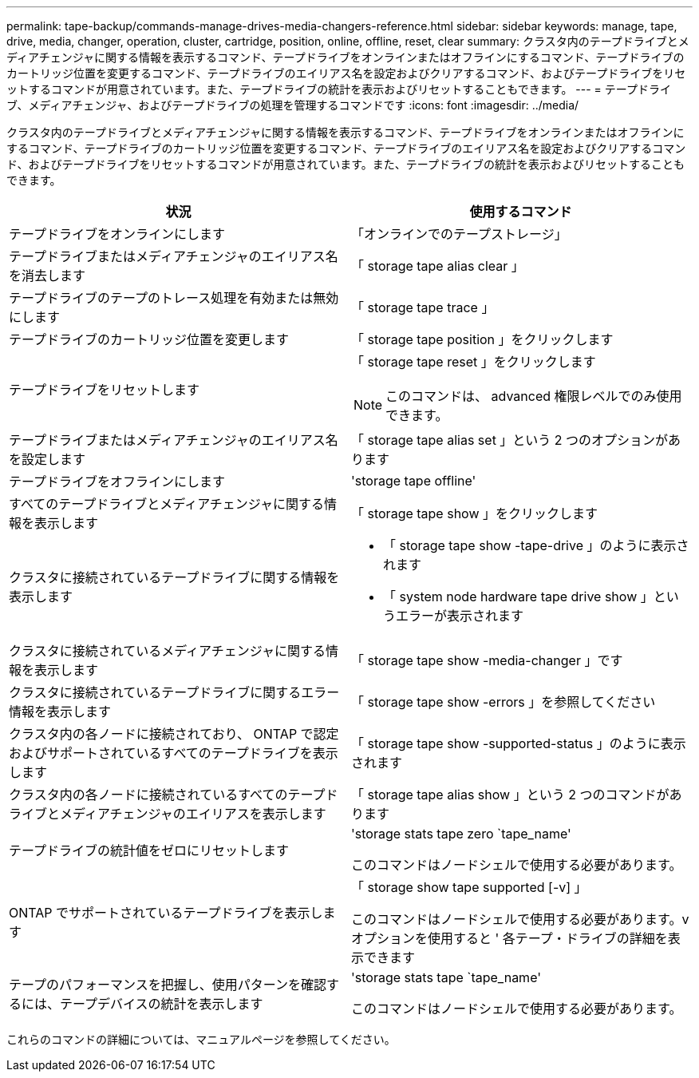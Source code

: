 ---
permalink: tape-backup/commands-manage-drives-media-changers-reference.html 
sidebar: sidebar 
keywords: manage, tape, drive, media, changer, operation, cluster, cartridge, position, online, offline, reset, clear 
summary: クラスタ内のテープドライブとメディアチェンジャに関する情報を表示するコマンド、テープドライブをオンラインまたはオフラインにするコマンド、テープドライブのカートリッジ位置を変更するコマンド、テープドライブのエイリアス名を設定およびクリアするコマンド、およびテープドライブをリセットするコマンドが用意されています。また、テープドライブの統計を表示およびリセットすることもできます。 
---
= テープドライブ、メディアチェンジャ、およびテープドライブの処理を管理するコマンドです
:icons: font
:imagesdir: ../media/


[role="lead"]
クラスタ内のテープドライブとメディアチェンジャに関する情報を表示するコマンド、テープドライブをオンラインまたはオフラインにするコマンド、テープドライブのカートリッジ位置を変更するコマンド、テープドライブのエイリアス名を設定およびクリアするコマンド、およびテープドライブをリセットするコマンドが用意されています。また、テープドライブの統計を表示およびリセットすることもできます。

|===
| 状況 | 使用するコマンド 


 a| 
テープドライブをオンラインにします
 a| 
「オンラインでのテープストレージ」



 a| 
テープドライブまたはメディアチェンジャのエイリアス名を消去します
 a| 
「 storage tape alias clear 」



 a| 
テープドライブのテープのトレース処理を有効または無効にします
 a| 
「 storage tape trace 」



 a| 
テープドライブのカートリッジ位置を変更します
 a| 
「 storage tape position 」をクリックします



 a| 
テープドライブをリセットします
 a| 
「 storage tape reset 」をクリックします

[NOTE]
====
このコマンドは、 advanced 権限レベルでのみ使用できます。

====


 a| 
テープドライブまたはメディアチェンジャのエイリアス名を設定します
 a| 
「 storage tape alias set 」という 2 つのオプションがあります



 a| 
テープドライブをオフラインにします
 a| 
'storage tape offline'



 a| 
すべてのテープドライブとメディアチェンジャに関する情報を表示します
 a| 
「 storage tape show 」をクリックします



 a| 
クラスタに接続されているテープドライブに関する情報を表示します
 a| 
* 「 storage tape show -tape-drive 」のように表示されます
* 「 system node hardware tape drive show 」というエラーが表示されます




 a| 
クラスタに接続されているメディアチェンジャに関する情報を表示します
 a| 
「 storage tape show -media-changer 」です



 a| 
クラスタに接続されているテープドライブに関するエラー情報を表示します
 a| 
「 storage tape show -errors 」を参照してください



 a| 
クラスタ内の各ノードに接続されており、 ONTAP で認定およびサポートされているすべてのテープドライブを表示します
 a| 
「 storage tape show -supported-status 」のように表示されます



 a| 
クラスタ内の各ノードに接続されているすべてのテープドライブとメディアチェンジャのエイリアスを表示します
 a| 
「 storage tape alias show 」という 2 つのコマンドがあります



 a| 
テープドライブの統計値をゼロにリセットします
 a| 
'storage stats tape zero `tape_name'

このコマンドはノードシェルで使用する必要があります。



 a| 
ONTAP でサポートされているテープドライブを表示します
 a| 
「 storage show tape supported [-v] 」

このコマンドはノードシェルで使用する必要があります。v オプションを使用すると ' 各テープ・ドライブの詳細を表示できます



 a| 
テープのパフォーマンスを把握し、使用パターンを確認するには、テープデバイスの統計を表示します
 a| 
'storage stats tape `tape_name'

このコマンドはノードシェルで使用する必要があります。

|===
これらのコマンドの詳細については、マニュアルページを参照してください。
